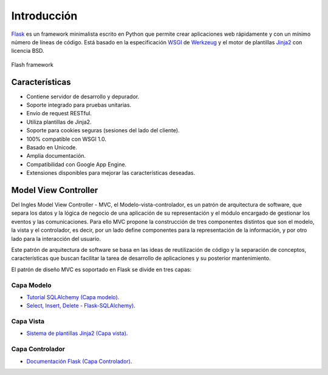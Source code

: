 .. _python_flash_introduccion:

Introducción
============

`Flask <http://flask.pocoo.org/>`_ es un framework minimalista 
escrito en Python que permite crear aplicaciones web rápidamente 
y con un mínimo número de líneas de código. Está basado en la 
especificación `WSGI <https://wsgi.readthedocs.io/en/latest/>`_ de 
`Werkzeug <https://www.palletsprojects.com/p/werkzeug/>`_ y el motor 
de plantillas `Jinja2 <https://www.palletsprojects.com/p/jinja/>`_ 
con licencia BSD.

.. comments:

	.. figure:: ../_static/flask_logo.svg
	  :class: image-inline
	  :alt: Flash framework
	  :align: center

	  Flash framework

.. figure:: https://raw.githubusercontent.com/Covantec/entrenamiento.frameworks_web_python/master/source/_static/flask_logo.svg
  :class: image-inline
  :alt: Flash framework
  :align: center

  Flash framework

Características
---------------

- Contiene servidor de desarrollo y depurador.

- Soporte integrado para pruebas unitarias.

- Envío de request RESTful.

- Utiliza plantillas de Jinja2.

- Soporte para cookies seguras (sesiones del lado del cliente).

- 100% compatible con WSGI 1.0.

- Basado en Unicode.

- Amplia documentación.

- Compatibilidad con Google App Engine.

- Extensiones disponibles para mejorar las características deseadas.


Model View Controller
---------------------

Del Ingles Model View Controller - MVC, el Modelo-vista-controlador,
es un patrón de arquitectura de software, que separa los datos y la 
lógica de negocio de una aplicación de su representación y el módulo 
encargado de gestionar los eventos y las comunicaciones. Para ello MVC 
propone la construcción de tres componentes distintos que son el modelo, 
la vista y el controlador, es decir, por un lado define componentes para 
la representación de la información, y por otro lado para la interacción 
del usuario. 

Este patrón de arquitectura de software se basa en las ideas 
de reutilización de código y la separación de conceptos, características 
que buscan facilitar la tarea de desarrollo de aplicaciones y su posterior 
mantenimiento.

El patrón de diseño MVC es soportado en Flask se divide en tres capas: 

Capa Modelo
^^^^^^^^^^^

- `Tutorial SQLAlchemy (Capa modelo) <https://docs.sqlalchemy.org/en/latest/orm/tutorial.html>`_.

- `Select, Insert, Delete - Flask-SQLAlchemy) <http://flask-sqlalchemy.pocoo.org/2.3/queries/>`_.

Capa Vista
^^^^^^^^^^

- `Sistema de plantillas Jinja2 (Capa vista) <http://jinja.pocoo.org/docs/2.10/templates/>`_.

Capa Controlador
^^^^^^^^^^^^^^^^

- `Documentación Flask (Capa Controlador) <http://flask.pocoo.org/>`_.
